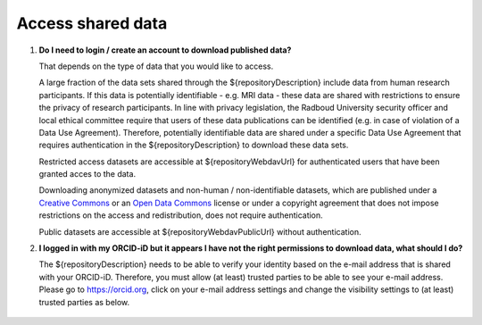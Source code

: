 Access shared data
==================

.. _faq-create-account-download-data:

1.  **Do I need to login / create an account to download published data?**

    That depends on the type of data that you would like to access.
    
    A large fraction of the data sets shared through the ${repositoryDescription} include data from human research participants. If this data is potentially identifiable - e.g. MRI data - these data are shared with restrictions to ensure the privacy of research participants. In line with privacy legislation, the Radboud University security officer and local ethical committee require that users of these data publications can be identified (e.g. in case of violation of a Data Use Agreement). Therefore, potentially identifiable data are shared under a specific Data Use Agreement that requires authentication in the ${repositoryDescription} to download these data sets.
    
    Restricted access datasets are accessible at ${repositoryWebdavUrl} for authenticated users that have been granted acces to the data.

    Downloading anonymized datasets and non-human / non-identifiable datasets, which are published under a `Creative Commons <https://creativecommons.org>`_ or an `Open Data Commons <https://www.opendatacommons.org>`_ license or under a copyright agreement that does not impose restrictions on the access and redistribution, does not require authentication.

    Public datasets are accessible at ${repositoryWebdavPublicUrl} without authentication.

.. _faq-orcid-permissions:

2.  **I logged in with my ORCID-iD but it appears I have not the right permissions to download data, what should I do?**

    The ${repositoryDescription} needs to be able to verify your identity based on the e-mail address that is shared with your ORCID-iD. Therefore, you must allow (at least) trusted parties to be able to see your e-mail address. Please go to https://orcid.org, click on your e-mail address settings and change the visibility settings to (at least) trusted parties as below.

    .. figure:: images/e-mail_settings_ORCID.jpg
        :scale: 50%
